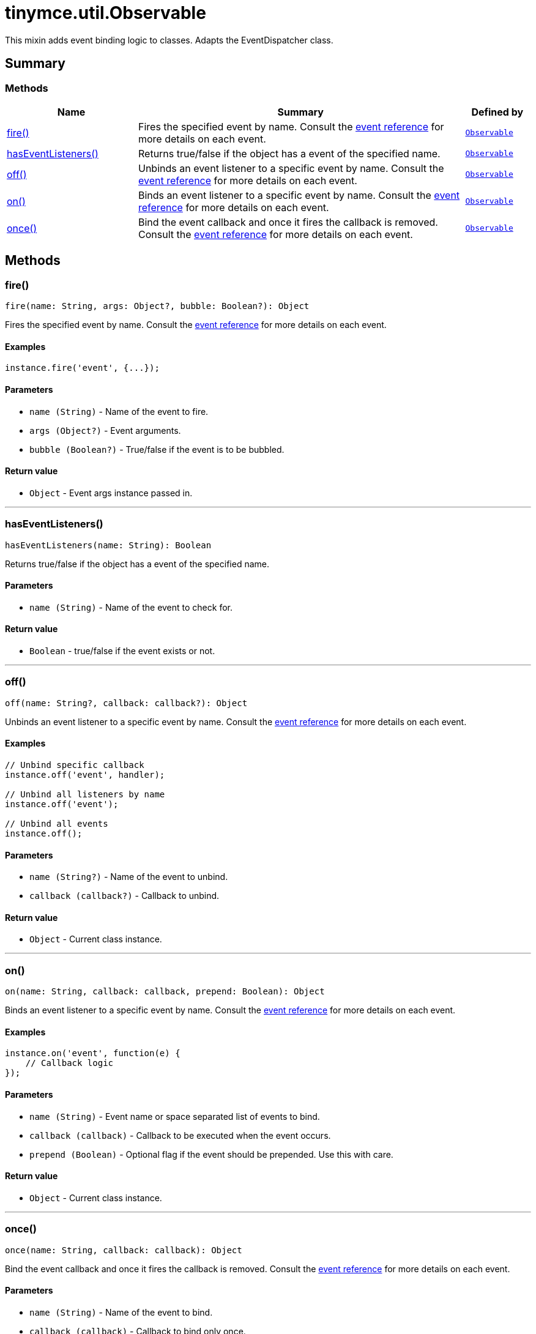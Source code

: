 = tinymce.util.Observable
:navtitle: tinymce.util.Observable
:description: This mixin adds event binding logic to classes. Adapts the EventDispatcher class.
:keywords: fire, hasEventListeners, off, on, once
:moxie-type: api

This mixin adds event binding logic to classes. Adapts the EventDispatcher class.

[[summary]]
== Summary

[[methods-summary]]
=== Methods
[cols="2,5,1",options="header"]
|===
|Name|Summary|Defined by
|xref:#fire[fire()]|Fires the specified event by name. Consult the
link:/docs/advanced/events[event reference] for more details on each event.|`xref:apis/tinymce.util.observable.adoc[Observable]`
|xref:#hasEventListeners[hasEventListeners()]|Returns true/false if the object has a event of the specified name.|`xref:apis/tinymce.util.observable.adoc[Observable]`
|xref:#off[off()]|Unbinds an event listener to a specific event by name. Consult the
link:/docs/advanced/events[event reference] for more details on each event.|`xref:apis/tinymce.util.observable.adoc[Observable]`
|xref:#on[on()]|Binds an event listener to a specific event by name. Consult the
link:/docs/advanced/events[event reference] for more details on each event.|`xref:apis/tinymce.util.observable.adoc[Observable]`
|xref:#once[once()]|Bind the event callback and once it fires the callback is removed. Consult the
link:/docs/advanced/events[event reference] for more details on each event.|`xref:apis/tinymce.util.observable.adoc[Observable]`
|===

[[methods]]
== Methods

[[fire]]
=== fire()
[source, javascript]
----
fire(name: String, args: Object?, bubble: Boolean?): Object
----
Fires the specified event by name. Consult the
link:/docs/advanced/events[event reference] for more details on each event.

==== Examples
[source, javascript]
----
instance.fire('event', {...});
----

==== Parameters

* `name (String)` - Name of the event to fire.
* `args (Object?)` - Event arguments.
* `bubble (Boolean?)` - True/false if the event is to be bubbled.

==== Return value

* `Object` - Event args instance passed in.

'''

[[hasEventListeners]]
=== hasEventListeners()
[source, javascript]
----
hasEventListeners(name: String): Boolean
----
Returns true/false if the object has a event of the specified name.

==== Parameters

* `name (String)` - Name of the event to check for.

==== Return value

* `Boolean` - true/false if the event exists or not.

'''

[[off]]
=== off()
[source, javascript]
----
off(name: String?, callback: callback?): Object
----
Unbinds an event listener to a specific event by name. Consult the
link:/docs/advanced/events[event reference] for more details on each event.

==== Examples
[source, javascript]
----
// Unbind specific callback
instance.off('event', handler);

// Unbind all listeners by name
instance.off('event');

// Unbind all events
instance.off();
----

==== Parameters

* `name (String?)` - Name of the event to unbind.
* `callback (callback?)` - Callback to unbind.

==== Return value

* `Object` - Current class instance.

'''

[[on]]
=== on()
[source, javascript]
----
on(name: String, callback: callback, prepend: Boolean): Object
----
Binds an event listener to a specific event by name. Consult the
link:/docs/advanced/events[event reference] for more details on each event.

==== Examples
[source, javascript]
----
instance.on('event', function(e) {
    // Callback logic
});
----

==== Parameters

* `name (String)` - Event name or space separated list of events to bind.
* `callback (callback)` - Callback to be executed when the event occurs.
* `prepend (Boolean)` - Optional flag if the event should be prepended. Use this with care.

==== Return value

* `Object` - Current class instance.

'''

[[once]]
=== once()
[source, javascript]
----
once(name: String, callback: callback): Object
----
Bind the event callback and once it fires the callback is removed. Consult the
link:/docs/advanced/events[event reference] for more details on each event.

==== Parameters

* `name (String)` - Name of the event to bind.
* `callback (callback)` - Callback to bind only once.

==== Return value

* `Object` - Current class instance.

'''
